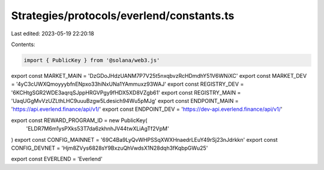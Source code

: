 Strategies/protocols/everlend/constants.ts
==========================================

Last edited: 2023-05-19 22:20:18

Contents:

.. code-block:: ts

    import { PublicKey } from '@solana/web3.js'

export const MARKET_MAIN = 'DzGDoJHdzUANM7P7V25t5nxqbvzRcHDmdhY51V6WNiXC'
export const MARKET_DEV = '4yC3cUWXQmoyyybfnENpxo33hiNxUNa1YAmmuxz93WAJ'
export const REGISTRY_DEV = '6KCHtgSGR2WDE3aqrqSJppHRGVPgy9fHDX5XD8VZgb61'
export const REGISTRY_MAIN = 'UaqUGgMvVzUZLthLHC9uuuBzgw5Ldesich94Wu5pMJg'
export const ENDPOINT_MAIN = 'https://api.everlend.finance/api/v1/'
export const ENDPOINT_DEV = 'https://dev-api.everlend.finance/api/v1/'

export const REWARD_PROGRAM_ID = new PublicKey(
  'ELDR7M6m1ysPXks53T7da6zkhnhJV44twXLiAgTf2VpM'
)
export const CONFIG_MAINNET = '69C4Ba9LyQvWHPSSqXWXHnaedrLEuY49rSj23nJdrkkn'
export const CONFIG_DEVNET = 'Hjm8ZVys6828sY9BxzuQhVwdsX1N28dqh3fKqbpGWu25'

export const EVERLEND = 'Everlend'


